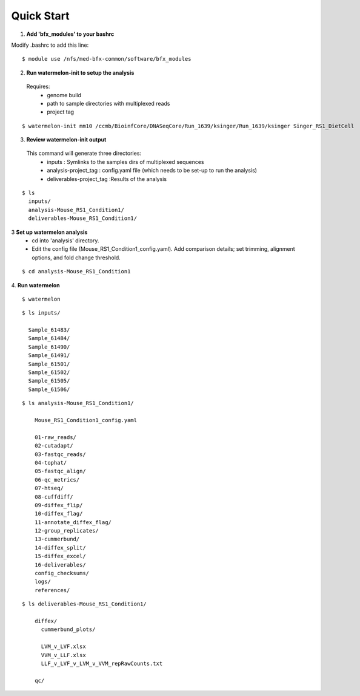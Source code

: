 
-----------
Quick Start
-----------

1. **Add 'bfx_modules' to your bashrc**

Modify .bashrc to add this line: 
::
  $ module use /nfs/med-bfx-common/software/bfx_modules
  
2. **Run watermelon-init to setup the analysis**
  Requires: 
    * genome build
    * path to sample directories with multiplexed reads
    * project tag
::

  $ watermelon-init mm10 /ccmb/BioinfCore/DNASeqCore/Run_1639/ksinger/Run_1639/ksinger Singer_RS1_DietCell

3. **Review watermelon-init output**
  This command will generate three directories: 
    * inputs : Symlinks to the samples dirs of multiplexed sequences
    * analysis-project_tag  : config.yaml file (which needs to be set-up to run the analysis)
    * deliverables-project_tag :Results of the analysis
    
::

  $ ls
    inputs/
    analysis-Mouse_RS1_Condition1/
    deliverables-Mouse_RS1_Condition1/

3 **Set up watermelon analysis**
    * cd into 'analysis' directory. 
    * Edit the config file (Mouse_RS1_Condition1_config.yaml). Add comparison details; set trimming, alignment options, and fold change threshold.
  
::

  $ cd analysis-Mouse_RS1_Condition1

4. **Run watermelon**
::
  $ watermelon


::

  $ ls inputs/
  
    Sample_61483/
    Sample_61484/
    Sample_61490/
    Sample_61491/
    Sample_61501/
    Sample_61502/
    Sample_61505/
    Sample_61506/

::

  $ ls analysis-Mouse_RS1_Condition1/
  
      Mouse_RS1_Condition1_config.yaml
      
      01-raw_reads/
      02-cutadapt/
      03-fastqc_reads/
      04-tophat/
      05-fastqc_align/
      06-qc_metrics/
      07-htseq/
      08-cuffdiff/
      09-diffex_flip/
      10-diffex_flag/
      11-annotate_diffex_flag/
      12-group_replicates/
      13-cummerbund/
      14-diffex_split/
      15-diffex_excel/
      16-deliverables/
      config_checksums/
      logs/
      references/
::

  $ ls deliverables-Mouse_RS1_Condition1/
  
      diffex/
        cummerbund_plots/
        
        LVM_v_LVF.xlsx  
        VVM_v_LLF.xlsx
        LLF_v_LVF_v_LVM_v_VVM_repRawCounts.txt
        
      qc/

